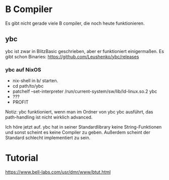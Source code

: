 * B Compiler
 Es gibt nicht gerade viele B compiler, die noch heute funktionieren. 
  
** ybc
  ybc ist zwar in BlitzBasic geschrieben, aber er funktioniert einigermaßen.
  Es gibt schon Binaries: https://github.com/Leushenko/ybc/releases
    
*** ybc auf NixOS
   - nix-shell in b/ starten.
   - cd path/to/ybc
   - patchelf --set-interpreter /run/current-system/sw/lib/ld-linux.so.2 ybc
   - ???
   - PROFIT

   Notiz: ybc funktioniert, wenn man im Ordner von ybc ybc ausführt, das path-handling ist nicht wirklich advanced.

 Ich höre jetzt auf. ybc hat in seiner Standardlibrary keine String-Funktionen und sonst scheint es keine Compiler zu geben. Außerdem scheint der Standard schlecht implementiert zu sein.

* Tutorial
 https://www.bell-labs.com/usr/dmr/www/btut.html
